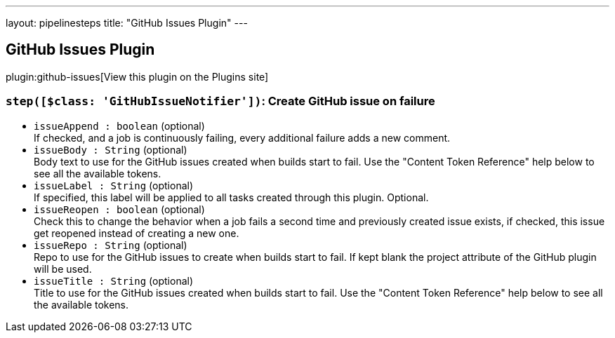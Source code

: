 ---
layout: pipelinesteps
title: "GitHub Issues Plugin"
---

:notitle:
:description:
:author:
:email: jenkinsci-users@googlegroups.com
:sectanchors:
:toc: left
:compat-mode!:

== GitHub Issues Plugin

plugin:github-issues[View this plugin on the Plugins site]

=== `step([$class: 'GitHubIssueNotifier'])`: Create GitHub issue on failure
++++
<ul><li><code>issueAppend : boolean</code> (optional)
<div><div>
 If checked, and a job is continuously failing, every additional failure adds a new comment.
</div></div>

</li>
<li><code>issueBody : String</code> (optional)
<div><div>
 Body text to use for the GitHub issues created when builds start to fail. Use the "Content Token Reference" help below to see all the available tokens.
</div></div>

</li>
<li><code>issueLabel : String</code> (optional)
<div><div>
 If specified, this label will be applied to all tasks created through this plugin. Optional.
</div></div>

</li>
<li><code>issueReopen : boolean</code> (optional)
<div><div>
 Check this to change the behavior when a job fails a second time and previously created issue exists, if checked, this issue get reopened instead of creating a new one.
</div></div>

</li>
<li><code>issueRepo : String</code> (optional)
<div><div>
 Repo to use for the GitHub issues to create when builds start to fail. If kept blank the project attribute of the GitHub plugin will be used.
</div></div>

</li>
<li><code>issueTitle : String</code> (optional)
<div><div>
 Title to use for the GitHub issues created when builds start to fail. Use the "Content Token Reference" help below to see all the available tokens.
</div></div>

</li>
</ul>


++++

